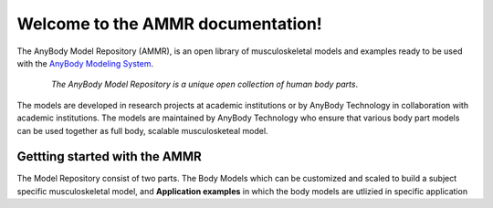 .. AMMR documentation master file, created by
   sphinx-quickstart on Wed Aug 23 14:56:19 2017.
   You can adapt this file completely to your liking, but it should at least
   contain the root `toctree` directive.

Welcome to the AMMR documentation!
=======================================

The AnyBody Model Repository (AMMR), is an open library of
musculoskeletal models and examples ready to be used with the `AnyBody Modeling
System`_. 

.. figure:: _static/ammr_bodyparts.png
   :align: center
   :figwidth: 85 %
   :width: 70 %
   :alt: The AnyBody Model Repository

   *The AnyBody Model Repository is a unique open collection of human body parts*.


The models are developed in research projects at academic institutions or by
AnyBody Technology in collaboration with academic institutions. The models are
maintained by AnyBody Technology who ensure that various body part models can
be used together as full body, scalable musculosketeal model.

Gettting started with the AMMR
--------------------------------

The Model Repository consist of two parts. The Body Models which can be
customized and scaled to build a subject specific musculoskeletal model, and
**Application examples** in which the body models are utlizied in specific
application

.. _AnyBody Modeling System: https://www.anybodytech.com/software/ams/


